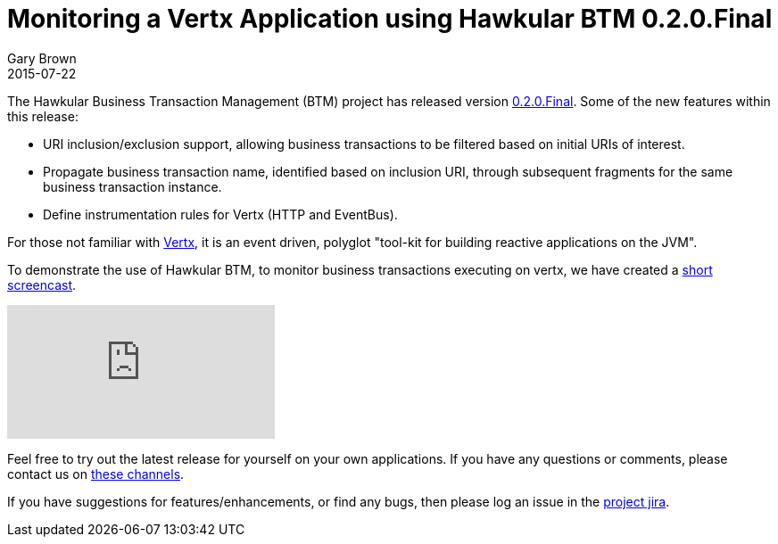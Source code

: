 = Monitoring a Vertx Application using Hawkular BTM 0.2.0.Final
Gary Brown
2015-07-22
:jbake-type: post
:jbake-status: published
:jbake-tags: blog, btm, demo, vertx

The Hawkular Business Transaction Management (BTM) project has released version https://github.com/hawkular/hawkular-btm/releases/tag/0.2.0.Final[0.2.0.Final]. Some of the new features within this release:

* URI inclusion/exclusion support, allowing business transactions to be filtered based on initial URIs of interest.

* Propagate business transaction name, identified based on inclusion URI, through subsequent fragments for the same business transaction instance.

* Define instrumentation rules for Vertx (HTTP and EventBus).

For those not familiar with https://http://vertx.io[Vertx], it is an event driven, polyglot "tool-kit for building reactive applications on the JVM".

To demonstrate the use of Hawkular BTM, to monitor business transactions executing on vertx, we have created a https://youtu.be/TtAXiYhqTSk[short screencast].

video::TtAXiYhqTSk[youtube]

Feel free to try out the latest release for yourself on your own applications. If you have any questions or comments, please contact us on link:/community/join.html[these channels].

If you have suggestions for features/enhancements, or find any bugs, then please log an issue in the https://issues.jboss.org/browse/HWKBTM[project jira].

